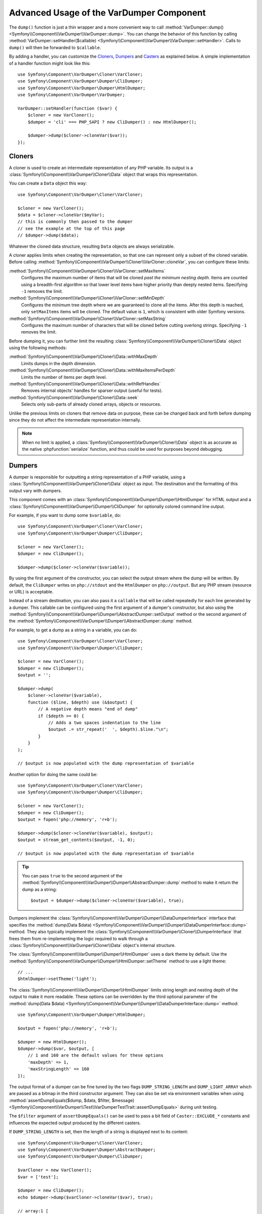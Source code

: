 .. index::
   single: VarDumper
   single: Components; VarDumper

Advanced Usage of the VarDumper Component
=========================================

The ``dump()`` function is just a thin wrapper and a more convenient way to call
:method:`VarDumper::dump() <Symfony\\Component\\VarDumper\\VarDumper::dump>`.
You can change the behavior of this function by calling
:method:`VarDumper::setHandler($callable) <Symfony\\Component\\VarDumper\\VarDumper::setHandler>`.
Calls to ``dump()`` will then be forwarded to ``$callable``.

By adding a handler, you can customize the `Cloners`_, `Dumpers`_ and `Casters`_
as explained below. A simple implementation of a handler function might look
like this::

    use Symfony\Component\VarDumper\Cloner\VarCloner;
    use Symfony\Component\VarDumper\Dumper\CliDumper;
    use Symfony\Component\VarDumper\Dumper\HtmlDumper;
    use Symfony\Component\VarDumper\VarDumper;

    VarDumper::setHandler(function ($var) {
        $cloner = new VarCloner();
        $dumper = 'cli' === PHP_SAPI ? new CliDumper() : new HtmlDumper();

        $dumper->dump($cloner->cloneVar($var));
    });

Cloners
-------

A cloner is used to create an intermediate representation of any PHP variable.
Its output is a :class:`Symfony\\Component\\VarDumper\\Cloner\\Data`
object that wraps this representation.

You can create a ``Data`` object this way::

    use Symfony\Component\VarDumper\Cloner\VarCloner;

    $cloner = new VarCloner();
    $data = $cloner->cloneVar($myVar);
    // this is commonly then passed to the dumper
    // see the example at the top of this page
    // $dumper->dump($data);

Whatever the cloned data structure, resulting ``Data`` objects are always
serializable.

A cloner applies limits when creating the representation, so that one
can represent only a subset of the cloned variable.
Before calling :method:`Symfony\\Component\\VarDumper\\Cloner\\VarCloner::cloneVar`,
you can configure these limits:

:method:`Symfony\\Component\\VarDumper\\Cloner\\VarCloner::setMaxItems`
    Configures the maximum number of items that will be cloned
    *past the minimum nesting depth*. Items are counted using a breadth-first
    algorithm so that lower level items have higher priority than deeply nested
    items. Specifying ``-1`` removes the limit.

:method:`Symfony\\Component\\VarDumper\\Cloner\\VarCloner::setMinDepth`
    Configures the minimum tree depth where we are guaranteed to clone
    all the items. After this depth is reached, only ``setMaxItems``
    items will be cloned. The default value is ``1``, which is consistent
    with older Symfony versions.

:method:`Symfony\\Component\\VarDumper\\Cloner\\VarCloner::setMaxString`
    Configures the maximum number of characters that will be cloned before
    cutting overlong strings.  Specifying ``-1`` removes the limit.

Before dumping it, you can further limit the resulting
:class:`Symfony\\Component\\VarDumper\\Cloner\\Data` object using the following methods:

:method:`Symfony\\Component\\VarDumper\\Cloner\\Data::withMaxDepth`
    Limits dumps in the depth dimension.

:method:`Symfony\\Component\\VarDumper\\Cloner\\Data::withMaxItemsPerDepth`
    Limits the number of items per depth level.

:method:`Symfony\\Component\\VarDumper\\Cloner\\Data::withRefHandles`
    Removes internal objects' handles for sparser output (useful for tests).

:method:`Symfony\\Component\\VarDumper\\Cloner\\Data::seek`
    Selects only sub-parts of already cloned arrays, objects or resources.

Unlike the previous limits on cloners that remove data on purpose, these can
be changed back and forth before dumping since they do not affect the
intermediate representation internally.

.. note::

    When no limit is applied, a :class:`Symfony\\Component\\VarDumper\\Cloner\\Data`
    object is as accurate as the native :phpfunction:`serialize` function,
    and thus could be used for purposes beyond debugging.

Dumpers
-------

A dumper is responsible for outputting a string representation of a PHP variable,
using a :class:`Symfony\\Component\\VarDumper\\Cloner\\Data` object as input.
The destination and the formatting of this output vary with dumpers.

This component comes with an :class:`Symfony\\Component\\VarDumper\\Dumper\\HtmlDumper`
for HTML output and a :class:`Symfony\\Component\\VarDumper\\Dumper\\CliDumper`
for optionally colored command line output.

For example, if you want to dump some ``$variable``, do::

    use Symfony\Component\VarDumper\Cloner\VarCloner;
    use Symfony\Component\VarDumper\Dumper\CliDumper;

    $cloner = new VarCloner();
    $dumper = new CliDumper();

    $dumper->dump($cloner->cloneVar($variable));

By using the first argument of the constructor, you can select the output
stream where the dump will be written. By default, the ``CliDumper`` writes
on ``php://stdout`` and the ``HtmlDumper`` on ``php://output``. But any PHP
stream (resource or URL) is acceptable.

Instead of a stream destination, you can also pass it a ``callable`` that
will be called repeatedly for each line generated by a dumper. This
callable can be configured using the first argument of a dumper's constructor,
but also using the
:method:`Symfony\\Component\\VarDumper\\Dumper\\AbstractDumper::setOutput`
method or the second argument of the
:method:`Symfony\\Component\\VarDumper\\Dumper\\AbstractDumper::dump` method.

For example, to get a dump as a string in a variable, you can do::

    use Symfony\Component\VarDumper\Cloner\VarCloner;
    use Symfony\Component\VarDumper\Dumper\CliDumper;

    $cloner = new VarCloner();
    $dumper = new CliDumper();
    $output = '';

    $dumper->dump(
        $cloner->cloneVar($variable),
        function ($line, $depth) use (&$output) {
            // A negative depth means "end of dump"
            if ($depth >= 0) {
                // Adds a two spaces indentation to the line
                $output .= str_repeat('  ', $depth).$line."\n";
            }
        }
    );

    // $output is now populated with the dump representation of $variable

Another option for doing the same could be::

    use Symfony\Component\VarDumper\Cloner\VarCloner;
    use Symfony\Component\VarDumper\Dumper\CliDumper;

    $cloner = new VarCloner();
    $dumper = new CliDumper();
    $output = fopen('php://memory', 'r+b');

    $dumper->dump($cloner->cloneVar($variable), $output);
    $output = stream_get_contents($output, -1, 0);

    // $output is now populated with the dump representation of $variable

.. tip::

    You can pass ``true`` to the second argument of the
    :method:`Symfony\\Component\\VarDumper\\Dumper\\AbstractDumper::dump`
    method to make it return the dump as a string::

        $output = $dumper->dump($cloner->cloneVar($variable), true);

Dumpers implement the :class:`Symfony\\Component\\VarDumper\\Dumper\\DataDumperInterface`
interface that specifies the
:method:`dump(Data $data) <Symfony\\Component\\VarDumper\\Dumper\\DataDumperInterface::dump>`
method. They also typically implement the
:class:`Symfony\\Component\\VarDumper\\Cloner\\DumperInterface` that frees
them from re-implementing the logic required to walk through a
:class:`Symfony\\Component\\VarDumper\\Cloner\\Data` object's internal structure.

The :class:`Symfony\\Component\\VarDumper\\Dumper\\HtmlDumper` uses a dark
theme by default. Use the :method:`Symfony\\Component\\VarDumper\\Dumper\\HtmlDumper::setTheme`
method to use a light theme::

    // ...
    $htmlDumper->setTheme('light');

The :class:`Symfony\\Component\\VarDumper\\Dumper\\HtmlDumper` limits string
length and nesting depth of the output to make it more readable. These options
can be overridden by the third optional parameter of the
:method:`dump(Data $data) <Symfony\\Component\\VarDumper\\Dumper\\DataDumperInterface::dump>`
method::

    use Symfony\Component\VarDumper\Dumper\HtmlDumper;

    $output = fopen('php://memory', 'r+b');

    $dumper = new HtmlDumper();
    $dumper->dump($var, $output, [
        // 1 and 160 are the default values for these options
        'maxDepth' => 1,
        'maxStringLength' => 160
    ]);

The output format of a dumper can be fine tuned by the two flags
``DUMP_STRING_LENGTH`` and ``DUMP_LIGHT_ARRAY`` which are passed as a bitmap
in the third constructor argument. They can also be set via environment
variables when using
:method:`assertDumpEquals($dump, $data, $filter, $message) <Symfony\\Component\\VarDumper\\Test\\VarDumperTestTrait::assertDumpEquals>`
during unit testing.

The ``$filter`` argument of ``assertDumpEquals()`` can be used to pass a
bit field of ``Caster::EXCLUDE_*`` constants and influences the expected
output produced by the different casters.

If ``DUMP_STRING_LENGTH`` is set, then the length of a string is displayed
next to its content::

    use Symfony\Component\VarDumper\Cloner\VarCloner;
    use Symfony\Component\VarDumper\Dumper\AbstractDumper;
    use Symfony\Component\VarDumper\Dumper\CliDumper;

    $varCloner = new VarCloner();
    $var = ['test'];
    
    $dumper = new CliDumper();
    echo $dumper->dump($varCloner->cloneVar($var), true);

    // array:1 [
    //   0 => "test"
    // ]

    $dumper = new CliDumper(null, null, AbstractDumper::DUMP_STRING_LENGTH);
    echo $dumper->dump($varCloner->cloneVar($var), true);

    // (added string length before the string)
    // array:1 [
    //   0 => (4) "test"
    // ]

If ``DUMP_LIGHT_ARRAY`` is set, then arrays are dumped in a shortened format
similar to PHP's short array notation::

    use Symfony\Component\VarDumper\Cloner\VarCloner;
    use Symfony\Component\VarDumper\Dumper\AbstractDumper;
    use Symfony\Component\VarDumper\Dumper\CliDumper;

    $varCloner = new VarCloner();
    $var = ['test'];
    
    $dumper = new CliDumper();
    echo $dumper->dump($varCloner->cloneVar($var), true);

    // array:1 [
    //   0 => "test"
    // ]

    $dumper = new CliDumper(null, null, AbstractDumper::DUMP_LIGHT_ARRAY);
    echo $dumper->dump($varCloner->cloneVar($var), true);

    // (no more array:1 prefix)
    // [
    //   0 => "test"
    // ]

If you would like to use both options, then you can combine them by
using the logical OR operator ``|``::

    use Symfony\Component\VarDumper\Cloner\VarCloner;
    use Symfony\Component\VarDumper\Dumper\AbstractDumper;
    use Symfony\Component\VarDumper\Dumper\CliDumper;

    $varCloner = new VarCloner();
    $var = ['test'];
    
    $dumper = new CliDumper(null, null, AbstractDumper::DUMP_STRING_LENGTH | AbstractDumper::DUMP_LIGHT_ARRAY);
    echo $dumper->dump($varCloner->cloneVar($var), true);

    // [
    //   0 => (4) "test"
    // ]

Casters
-------

Objects and resources nested in a PHP variable are "cast" to arrays in the
intermediate :class:`Symfony\\Component\\VarDumper\\Cloner\\Data`
representation. You can customize the array representation for each object/resource
by hooking a Caster into this process. The component already includes many
casters for base PHP classes and other common classes.

If you want to build your own Caster, you can register one before cloning
a PHP variable. Casters are registered using either a Cloner's constructor
or its ``addCasters()`` method::

    use Symfony\Component\VarDumper\Cloner\VarCloner;

    $myCasters = [...];
    $cloner = new VarCloner($myCasters);

    // or

    $cloner->addCasters($myCasters);

The provided ``$myCasters`` argument is an array that maps a class,
an interface or a resource type to a callable::

    $myCasters = [
        'FooClass' => $myFooClassCallableCaster,
        ':bar resource' => $myBarResourceCallableCaster,
    ];

As you can notice, resource types are prefixed by a ``:`` to prevent
colliding with a class name.

Because an object has one main class and potentially many parent classes
or interfaces, many casters can be applied to one object. In this case,
casters are called one after the other, starting from casters bound to the
interfaces, the parents classes and then the main class. Several casters
can also be registered for the same resource type/class/interface.
They are called in registration order.

Casters are responsible for returning the properties of the object or resource
being cloned in an array. They are callables that accept five arguments:

* the object or resource being casted;
* an array modeled for objects after PHP's native ``(array)`` cast operator;
* a :class:`Symfony\\Component\\VarDumper\\Cloner\\Stub` object
  representing the main properties of the object (class, type, etc.);
* true/false when the caster is called nested in a structure or not;
* A bit field of :class:`Symfony\\Component\\VarDumper\\Caster\\Caster` ``::EXCLUDE_*``
  constants.

Here is a simple caster not doing anything::

    use Symfony\Component\VarDumper\Cloner\Stub;

    function myCaster($object, $array, Stub $stub, $isNested, $filter)
    {
        // ... populate/alter $array to your needs

        return $array;
    }

For objects, the ``$array`` parameter comes pre-populated using PHP's native
``(array)`` casting operator or with the return value of ``$object->__debugInfo()``
if the magic method exists. Then, the return value of one Caster is given
as the array argument to the next Caster in the chain.

When casting with the ``(array)`` operator, PHP prefixes protected properties
with a ``\0*\0`` and private ones with the class owning the property. For example,
``\0Foobar\0`` will be the prefix for all private properties of objects of
type Foobar. Casters follow this convention and add two more prefixes: ``\0~\0``
is used for virtual properties and ``\0+\0`` for dynamic ones (runtime added
properties not in the class declaration).

.. note::

    Although you can, it is advised to not alter the state of an object
    while casting it in a Caster.

.. tip::

    Before writing your own casters, you should check the existing ones.

Adding Semantics with Metadata
~~~~~~~~~~~~~~~~~~~~~~~~~~~~~~

Since casters are hooked on specific classes or interfaces, they know about the
objects they manipulate. By altering the ``$stub`` object (the third argument of
any caster), one can transfer this knowledge to the resulting ``Data`` object,
thus to dumpers. To help you do this (see the source code for how it works),
the component comes with a set of wrappers for common additional semantics. You
can use:

* :class:`Symfony\\Component\\VarDumper\\Caster\\ConstStub` to wrap a value that is
  best represented by a PHP constant;
* :class:`Symfony\\Component\\VarDumper\\Caster\\ClassStub` to wrap a PHP identifier
  (*i.e.* a class name, a method name, an interface, *etc.*);
* :class:`Symfony\\Component\\VarDumper\\Caster\\CutStub` to replace big noisy
  objects/strings/*etc.* by ellipses;
* :class:`Symfony\\Component\\VarDumper\\Caster\\CutArrayStub` to keep only some
  useful keys of an array;
* :class:`Symfony\\Component\\VarDumper\\Caster\\EnumStub` to wrap a set of virtual
  values (*i.e.* values that do not exist as properties in the original PHP data
  structure, but are worth listing alongside with real ones);
* :class:`Symfony\\Component\\VarDumper\\Caster\\LinkStub` to wrap strings that can
  be turned into links by dumpers;
* :class:`Symfony\\Component\\VarDumper\\Caster\\TraceStub` and their
* :class:`Symfony\\Component\\VarDumper\\Caster\\FrameStub` and
* :class:`Symfony\\Component\\VarDumper\\Caster\\ArgsStub` relatives to wrap PHP
  traces (used by :class:`Symfony\\Component\\VarDumper\\Caster\\ExceptionCaster`).

For example, if you know that your ``Product`` objects have a ``brochure`` property
that holds a file name or a URL, you can wrap them in a ``LinkStub`` to tell
``HtmlDumper`` to make them clickable::

    use Symfony\Component\VarDumper\Caster\LinkStub;
    use Symfony\Component\VarDumper\Cloner\Stub;

    function ProductCaster(Product $object, $array, Stub $stub, $isNested, $filter = 0)
    {
        $array['brochure'] = new LinkStub($array['brochure']);

        return $array;
    }
